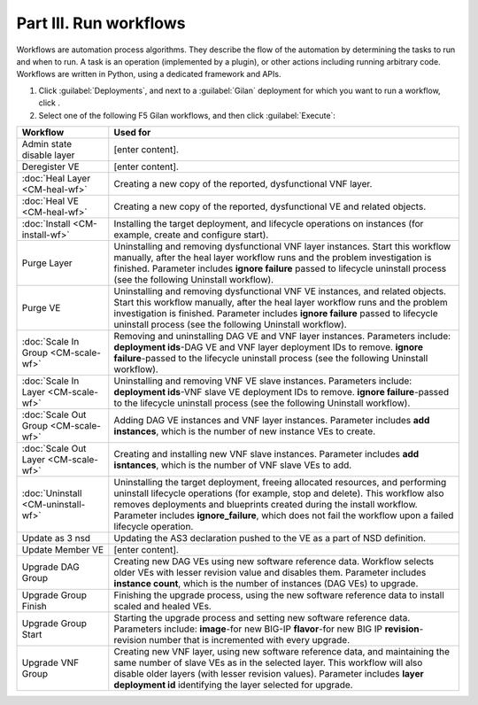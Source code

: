 Part III. Run workflows
========================

Workflows are automation process algorithms. They describe the flow of the automation by determining the tasks to run
and when to run. A task is an operation (implemented by a plugin), or other actions including running arbitrary
code. Workflows are written in Python, using a dedicated framework and APIs.

1. Click :guilabel:`Deployments`, and next to a :guilabel:`Gilan` deployment for which you want to run a workflow, click |menuIcon_use|.

2. Select one of the following F5 Gilan workflows, and then click :guilabel:`Execute`:

======================================== ==============================================================================================================================================
 Workflow                                Used for
======================================== ==============================================================================================================================================
 Admin state disable layer               [enter content].

 Deregister VE                           [enter content].

 :doc:`Heal Layer <CM-heal-wf>`          Creating a new copy of the reported, dysfunctional VNF layer.

 :doc:`Heal VE <CM-heal-wf>`             Creating a new copy of the reported, dysfunctional VE and related objects.

 :doc:`Install <CM-install-wf>`          Installing the target deployment, and lifecycle operations on instances (for example, create and configure start).

 Purge Layer                             Uninstalling and removing dysfunctional VNF layer instances. Start this workflow manually, after the heal layer workflow runs and the problem
                                         investigation is finished. Parameter includes **ignore failure** passed to lifecycle uninstall process (see the following Uninstall workflow).

 Purge VE                                Uninstalling and removing dysfunctional VNF VE instances, and related objects. Start this workflow manually, after the heal layer workflow
                                         runs and the problem investigation is finished. Parameter includes **ignore failure** passed to lifecycle uninstall process (see the following
                                         Uninstall workflow).

 :doc:`Scale In Group <CM-scale-wf>`     Removing and uninstalling DAG VE and VNF layer instances. Parameters include:
                                         **deployment ids**-DAG VE and VNF layer deployment IDs to remove.
                                         **ignore failure**-passed to the lifecycle uninstall process (see the following Uninstall workflow).

 :doc:`Scale In Layer <CM-scale-wf>`     Uninstalling and removing VNF VE slave instances. Parameters include:
                                         **deployment ids**-VNF slave VE deployment IDs to remove.
                                         **ignore failure**-passed to the lifecycle uninstall process (see the following Uninstall workflow).

 :doc:`Scale Out Group <CM-scale-wf>`    Adding DAG VE instances and VNF layer instances. Parameter includes **add instances**, which is the number of new instance VEs to create.

 :doc:`Scale Out Layer <CM-scale-wf>`    Creating and installing new VNF slave instances. Parameter includes **add isntances**, which is the number of VNF slave VEs to add.

 :doc:`Uninstall <CM-uninstall-wf>`      Uninstalling the target deployment, freeing allocated resources, and performing uninstall lifecycle operations
                                         (for example, stop and delete). This workflow also removes deployments and blueprints created during the install workflow.
                                         Parameter includes **ignore_failure**, which does not fail the workflow upon a failed lifecycle operation.

 Update as 3 nsd                         Updating the AS3 declaration pushed to the VE as a part of NSD definition.

 Update Member VE                        [enter content].

 Upgrade DAG Group                       Creating new DAG VEs using new software reference data. Workflow selects older VEs with lesser revision value and
                                         disables them. Parameter includes **instance count**, which is the number of instances (DAG VEs) to upgrade.

 Upgrade Group Finish                    Finishing the upgrade process, using the new software reference data to install scaled and healed VEs.

 Upgrade Group Start                     Starting the upgrade process and setting new software reference data. Parameters include:
                                         **image**-for new BIG-IP
                                         **flavor**-for new BIG IP
                                         **revision**-revision number that is incremented with every upgrade.

 Upgrade VNF Group                       Creating new VNF layer, using new software reference data, and maintaining the same number of slave VEs as in the selected layer.
                                         This workflow will also disable older layers (with lesser revision values). Parameter includes **layer deployment id** identifying
                                         the layer selected for upgrade.
======================================== ==============================================================================================================================================


.. |menuIcon_use| image:: images/menuIcon.png
